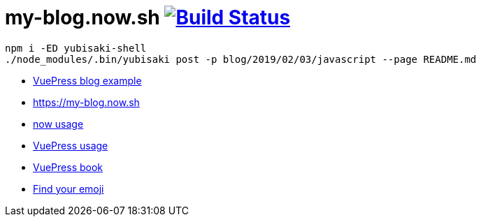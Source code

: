 = my-blog.now.sh image:https://travis-ci.org/daggerok/my-blog.now.sh.svg?branch=master["Build Status", link="https://travis-ci.org/daggerok/my-blog.now.sh"]

[source,bash]
----
npm i -ED yubisaki-shell
./node_modules/.bin/yubisaki post -p blog/2019/02/03/javascript --page README.md
----

- link:https://ulivz.com/[VuePress blog example]
- https://my-blog.now.sh
- link:https://zeit.co/now[now usage]
- link:https://vuepress.vuejs.org/[VuePress usage]
- link:https://vuepressbook.com/[VuePress book]
- link:https://www.webfx.com/tools/emoji-cheat-sheet/[Find your emoji]
